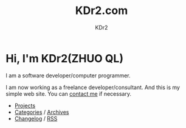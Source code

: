 # -*- mode: org; mode: auto-fill -*-
#+TITLE: KDr2.com
#+AUTHOR: KDr2
#+OPTIONS: num:nil
#+HTML_HEAD: <link rel="stylesheet" type="text/css" href="css/style.css" />

# #+ATTR_HTML: :alt R2D2 :title R2D2 :align right

* [[./image/res/R2-D2.128.png]] Hi, I'm KDr2(ZHUO QL)

I am a software developer/computer programmer.

I am now working as a freelance developer/consultant. And this is my
simple web site. You can [[file:misc/about.html#contact_me][contact me]] if necessary.

- [[file:project/index.org][Projects]]
- [[file:misc/categories.org][Categories]] / [[file:misc/archives.org][Archives]]
- [[file:misc/site-log.org][Changelog]] / [[http://kdr2.com/misc/site-log.xml][RSS]]
